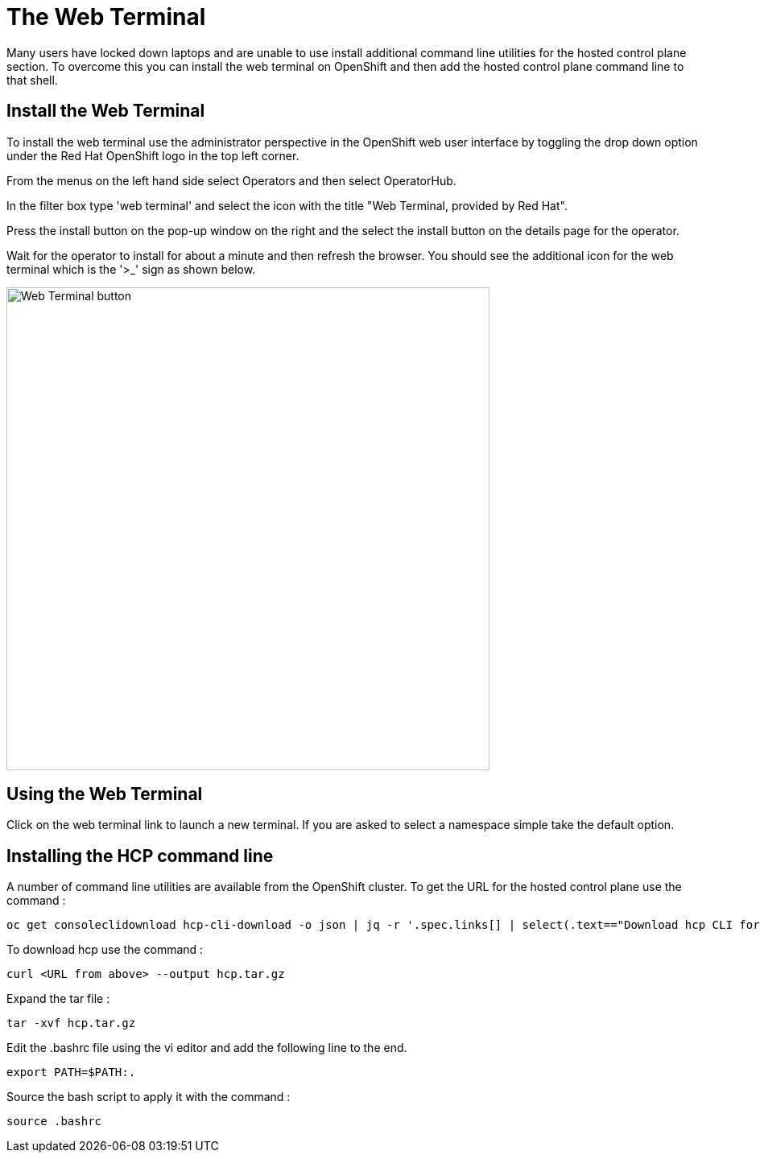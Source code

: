 # The Web Terminal

Many users have locked down laptops and are unable to use install additional command line utilities for the hosted control plane section. To overcome this you can install the web terminal on OpenShift and then add the hosted control plane command line to that shell.

## Install the Web Terminal

To install the web terminal use the administrator perspective in the OpenShift web user interface by toggling the drop down option under the Red Hat OpenShift logo in the top left corner. 

From the menus on the left hand side select Operators and then select OperatorHub. 

In the filter box type 'web terminal' and select the icon with the title "Web Terminal, provided by Red Hat". 

Press the install button on the pop-up window on the right and the select the install button on the details page for the operator.

Wait for the operator to install for about a minute and then refresh the browser. You should see the additional icon for the web terminal which is the '>_' sign as shown below.

image::web-terminal-button.png[Web Terminal button,width=600px,float="Left",align="center"]

## Using the Web Terminal

Click on the web terminal link to launch a new terminal. If you are asked to select a namespace simple take the default option. 

## Installing the HCP command line

A number of command line utilities are available from the OpenShift cluster. To get the URL for the hosted control plane use the command :

[.console-input]
[source,bash]
----
oc get consoleclidownload hcp-cli-download -o json | jq -r '.spec.links[] | select(.text=="Download hcp CLI for Linux for x86_64").href'
----

To download hcp use the command :

[.console-input]
[source,bash]
----
curl <URL from above> --output hcp.tar.gz
----

Expand the tar file :

[.console-input]
[source,bash]
----
tar -xvf hcp.tar.gz 
---- 

Edit the .bashrc file using the vi editor and add the following line to the end.

[.console-input]
[source,bash]
----
export PATH=$PATH:.
----

Source the bash script to apply it with the command : 

[.console-input]
[source,bash]
----
source .bashrc
----